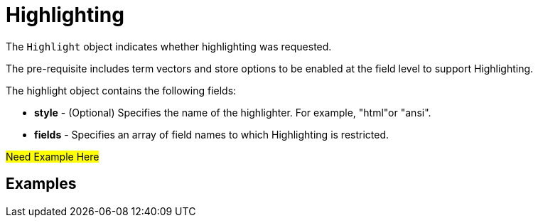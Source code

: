 = Highlighting
:description: pass:q[The `Highlight` object indicates whether highlighting was requested.]

{description}

The pre-requisite includes term vectors and store options to be enabled at the field level to support Highlighting.

The highlight object contains the following fields:

* *style* - (Optional) Specifies the name of the highlighter. For example, "html"or "ansi".

* *fields* - Specifies an array of field names to which Highlighting is restricted.



#Need Example Here#

== Examples


